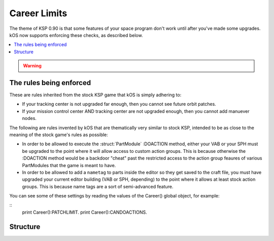 .. _career_limits:


Career Limits
=============

The theme of KSP 0.90 is that some features of your space program don't work until after you've made some upgrades.
kOS now supports enforcing these checks, as described below.

.. contents::
    :local:
    :depth: 2

.. warning::

    .. These limitation enforcements do not exist in versions of kOS prior to kOS 0.15.4

The rules being enforced
------------------------

These are rules inherited from the stock KSP game that kOS is simply adhering to:

-  If your tracking center is not upgraded far enough, then you cannot see
   future orbit patches.

-  If your mission control center AND tracking center are not upgraded enough,
   then you cannot add manuever nodes.

The following are rules invented by kOS that are thematically very similar to stock KSP, intended to be as close to the meaning of the stock game's rules as possible:

-  In order to be allowed to execute the :struct:`PartModule` :DOACTION method, either
   your VAB or your SPH must be upgraded to the point where it will allow access to
   custom action groups.  This is because otherwise the :DOACTION method would be a
   backdoor "cheat" past the restricted access to the action group feaures of various
   PartModules that the game is meant to have.

-  In order to be allowed to add a ``nametag`` to parts inside the editor so they get
   saved to the craft file, you must have upgraded your current editor building (VAB or
   SPH, depending) to the point where it allows at least stock action groups.  This is
   because name tags are a sort of semi-advanced feature.

You can see some of these settings by reading the values of the Career() global object,
for example:

::
    print Career():PATCHLIMIT.
    print Career():CANDOACTIONS.

Structure
---------

.. structure:: Career

    .. list-table:: **Members**
        :widths: 4 2 1 1
        :header-rows: 1
        
        * - Suffix
          - Type
          - Get
          - Set
          
        * - :attr:`CANTRACKOBJECTS`
          - boolean
          - yes
          - no
        * - :attr:`PATCHLIMIT`
          - number
          - yes
          - no
        * - :attr:`CANMAKENODES`
          - boolean
          - yes
          - no
        * - :attr:`CANDOACTIONS`
          - boolean
          - yes
          - no

.. attribute:: Career:CANTRACKOBJECTS

    :type: boolean
    :access: Get

    If your tracking center allows the tracking of unnamed objects (asteroids, mainly) then this will return true.

.. attribute:: Career:PATCHLIMIT

    :type: number
    :access: Get

    If your tracking center allows some patched conics predictions, then this number will be greater than zero.
    The number represents how many patches beyond the current one that you are allowed to see.  It influences
    attempts to call SHIP:PATCHES and SHIP:OBT:NEXTPATCH.

.. attribute:: Career:CANMAKENODES

    :type: boolean
    :access: Get

    If your tracking center and mission control buildings are both upgraded enough, then the game allows
    you to make manuever nodes (which the game calls "flight planning").  This will return true if you
    can make maneuver nodes.

.. attribute:: Career:CANDOACTIONS

    :type: boolean
    :access: Get

    If your VAB or SPH are upgraded enough to allow custom action groups, then you will also be allowed
    to execute the :DOACTION method of PartModules.  Otherwise you can't.  This will return a boolean
    letting you know if the condition has been met.


